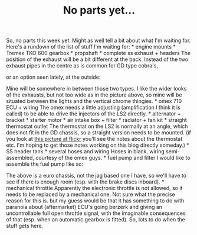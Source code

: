 #+layout: post
#+title: No parts yet…
#+tags: cobra engine gearbox
#+status: publish
#+type: post
#+published: true

#+BEGIN_HTML

So, no parts this week yet. Might as well tell a bit about what I'm waiting for.

Here's a rundown of the list of stuff I'm waiting for:

* engine mounts
* Tremex TKO 600 gearbox
* propshaft
* complete ss exhaust + headers

The position of the exhaust will be a bit different at the back. Instead of the two exhaust pipes in the centre as is common for GD type cobra's,
<p style="text-align: center"><img class="shadow" src="http://www.gdcars.com/wp-content/gallery/gdmk4/mk4_15.jpg" alt="" width="400"/></p>

or an option seen lately, at the outside:

<p style="text-align: center"><img src="/files/2009/06/P1020725.jpg" width="400" alt="" class="flickr"/></p>

Mine will be somewhere in between those two types. I like the wider looks of the exhausts, but not too wide as in the picture above, so mine will be situated between the lights and the vertical chrome thingies.

* omex 710 ECU + wiring

The omex needs a little adjusting (amplification I think it is called) to be able to drive the injectors of the LS2 directly.

* alternator + bracket
* starter motor
* air intake box + filter
* radiator + fan kit
* straight thermostat outlet

The thermostat on the LS2 is normally at an angle, which does not fit in the GD chassis, so a straight version needs to be mounted. (if you look at <a href="http://www.flickr.com/photos/96151162@N00/3118097122">this picture at flickr</a> you'll see the notes about the thermostat etc. I'm hoping to get those notes working on this blog directly someday.)

* SS header tank
* several hoses and wiring

Hoses in black, wiring semi-assembled, courtesy of the omex guys.

* fuel pump and filter

I would like to assemble the fuel pump like so:

<p style="text-align: center"><img class="shadow" src="http://www.gdcars.com/wp-content/gallery/gdmk4/mk4_14.jpg" alt="" width="400"/></p>

The above is a euro chassis, not the jag based one I have, so we'll have to see if there is enough room (esp. with the brake discs inboard).

* mechanical throttle

Apparently the electronic throttle is not allowed, so it needs to be replaced by a mechanical one. Not sure what the precise reason for this is. but my guess would be that it has something to do with paranoia about (aftermarket) ECU's going berzerk and giving an uncontrollable full open throttle signal, with the imaginable consequences of that (esp. when an automatic gearbox is fitted).

So, lots to do when the stuff gets here.

#+END_HTML
